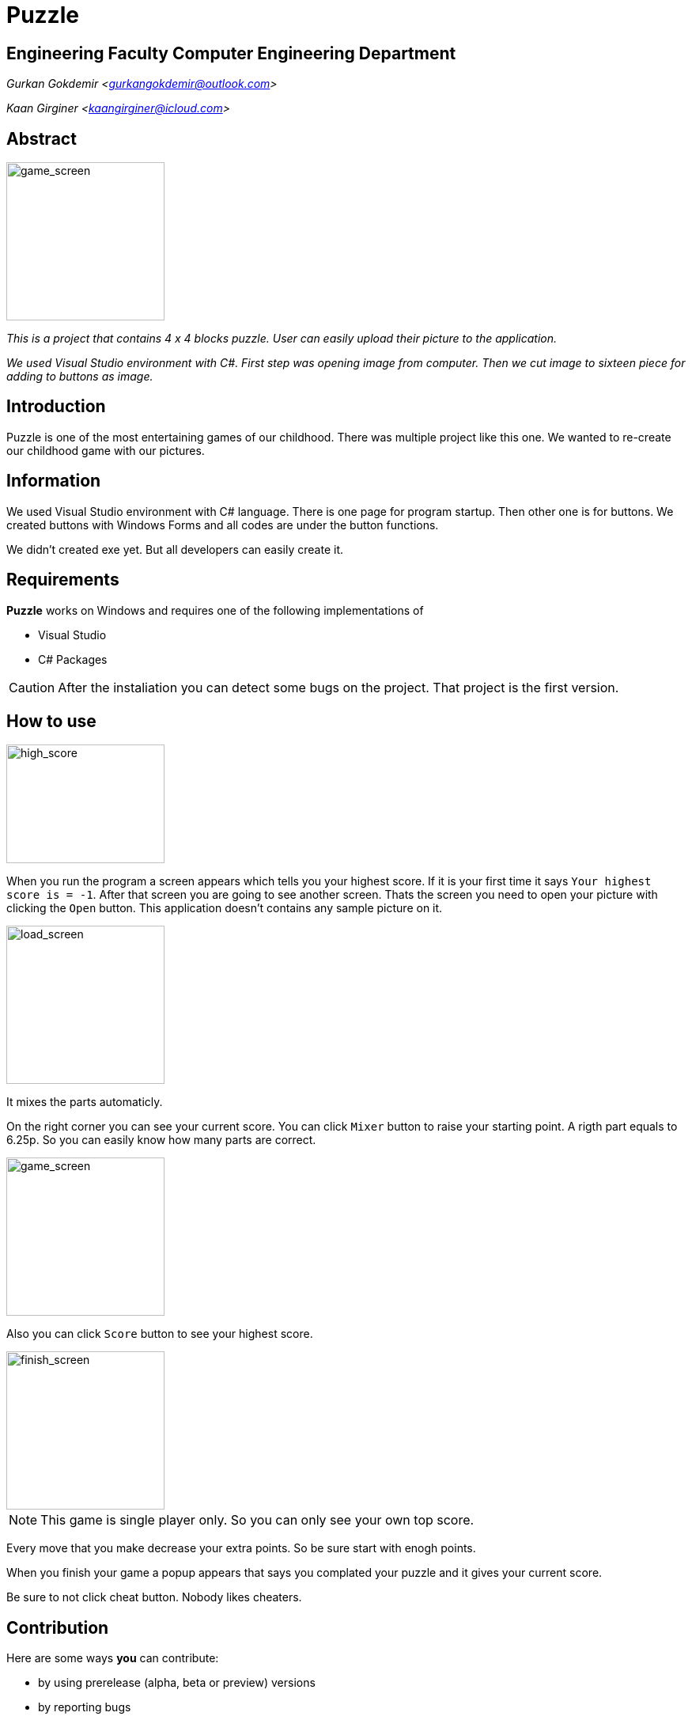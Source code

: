= Puzzle

== Engineering Faculty Computer Engineering Department

_Gurkan Gokdemir <https://github.com/gurkangokdemir[gurkangokdemir@outlook.com]>_

_Kaan Girginer <https://github.com/gingerkaan[kaangirginer@icloud.com]>_

== Abstract

image::game_screen.png[game_screen,200,200]

_This is a project that contains 4 x 4 blocks puzzle. User can easily upload their picture to the application._

_We used Visual Studio environment with C#. First step was opening image from computer. Then we cut image to sixteen piece for adding to buttons as image._

== Introduction

Puzzle is one of the most entertaining games of our childhood. There was multiple project like this one. We wanted to re-create our childhood game with our pictures.

== Information

We used Visual Studio environment with C# language. There is one page for program startup. Then other one is for buttons. We created buttons with Windows Forms and all codes are under the button functions.

We didn't created exe yet. But all developers can easily create it. 

== Requirements

*Puzzle*
 works on Windows and requires one of the following implementations of 

* Visual Studio 
* C# Packages

[CAUTION]
====
After the instaliation you can detect some bugs on the project. That project is the first version. 
====

== How to use

image::high_score.png[high_score,200,150]

When you run the program a screen appears which tells you your highest score. If it is your first time it says `Your highest score is = -1`. After that screen you are going to see another screen. Thats the screen you need to open your picture with clicking the `Open` button. This application doesn't contains any sample picture on it. 

image::load_screen.png[load_screen,200,200]

It mixes the parts automaticly. 

On the right corner you can see your current score. You can click `Mixer` button to raise your starting point. A rigth part equals to 6.25p. So you can easily know how many parts are correct.

image::game_screen.png[game_screen,200,200]

Also you can click `Score` button to see your highest score. 

image::finish_screen.png[finish_screen,200,200]

[NOTE]
====
This game is single player only. So you can only see your own top score.
====

Every move that you make decrease your extra points. So be sure start with enogh points. 

When you finish your game a popup appears that says you complated your puzzle and it gives your current score.

Be sure to not click cheat button. Nobody likes cheaters. 
 
== Contribution

Here are some ways *you* can contribute:

* by using prerelease (alpha, beta or preview) versions
* by reporting bugs
* by suggesting new features
* by writing or editing documentation
* by writing code with tests -- _No patch is too small._
** fix typos
** add comments
** clean up inconsistent whitespace
** write tests!
* by refactoring code
* by fixing
* by reviewing patches

The guide provides information on how to create, style, and submit issues, feature requests, code, and documentation to the *Puzzle*
 Project.

== Results

*Puzzle*
 is developed to create your 4 x 4 puzzles with your pictures and play with it.
But we can't do it without your feedback!
We encourage you to ask questions and discuss any aspects of the project on the discussion list or on Twitter.


== License

Copyright (C) 2014-2019 Gurkan Gokdemir and the individual contributors to Puzzle
.
Use of this software is granted under the terms of the MIT License.

== Authors

*Puzzle* is led by https://github.com/gurkangokdemir[Gurkan Gokdemir].
The project was initiated in 2019 by https://github.com/gurkangokdemir[Gurkan Gokdemir].

*Puzzle* was started by Kocaeli University Engineering Faculty Computer Engineering Department and has received contributions from by https://github.com/gingerkaan[Kaan Girginer].

ifndef::env-site[]
== References
* https://stackoverflow.com/questions/35151067/algorithm-to-compare-two-images-in-c-sharp
* https://stackoverflow.com/questions/1922040/how-to-resize-an-image-c-sharp

* https://stackoverflow.com/questions/13625891/cut-an-image-into-9-pieces-c-sharp

